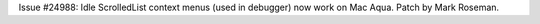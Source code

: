 Issue #24988: Idle ScrolledList context menus (used in debugger)
now work on Mac Aqua.  Patch by Mark Roseman.